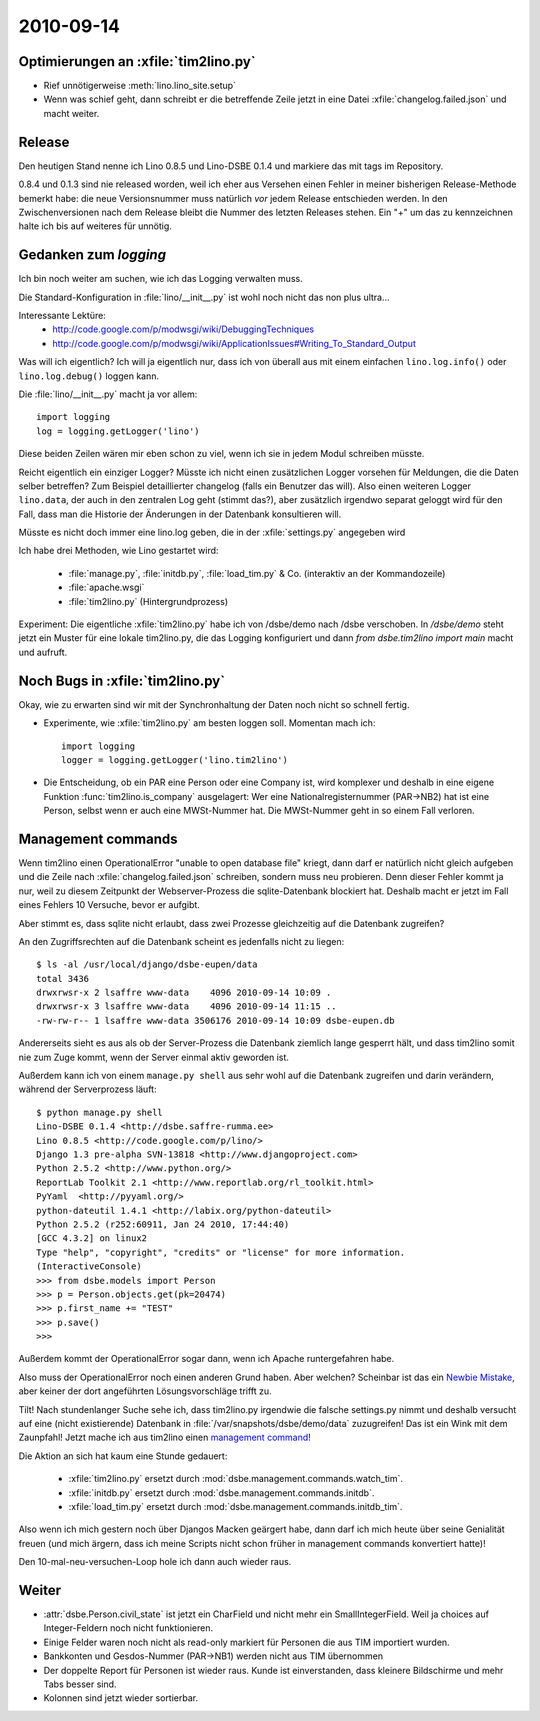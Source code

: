 2010-09-14
==========

Optimierungen an :xfile:`tim2lino.py`
-------------------------------------

- Rief unnötigerweise :meth:`lino.lino_site.setup`
- Wenn was schief geht, dann schreibt er die betreffende Zeile jetzt 
  in eine Datei :xfile:`changelog.failed.json` und macht weiter.

Release
-------

Den heutigen Stand nenne ich Lino 0.8.5 und Lino-DSBE 0.1.4 
und markiere das mit tags im Repository.

0.8.4 und 0.1.3 sind nie released worden, weil ich eher aus 
Versehen einen Fehler in meiner bisherigen Release-Methode bemerkt habe: 
die neue Versionsnummer muss natürlich *vor* jedem Release entschieden werden. 
In den Zwischenversionen nach dem Release bleibt die Nummer des letzten Releases stehen.
Ein "+" um das zu kennzeichnen halte ich bis auf weiteres für unnötig.

Gedanken zum `logging`
----------------------

Ich bin noch weiter am suchen, wie ich das Logging verwalten muss. 

Die Standard-Konfiguration in :file:`lino/__init__.py` ist wohl noch nicht das non plus ultra...

Interessante Lektüre:
  - http://code.google.com/p/modwsgi/wiki/DebuggingTechniques
  - http://code.google.com/p/modwsgi/wiki/ApplicationIssues#Writing_To_Standard_Output
  
Was will ich eigentlich? Ich will ja eigentlich nur, dass ich 
von überall aus mit einem einfachen ``lino.log.info()`` oder ``lino.log.debug()`` 
loggen kann.

Die :file:`lino/__init__.py` macht ja vor allem::

  import logging
  log = logging.getLogger('lino')
  
Diese beiden Zeilen wären mir eben schon zu viel, wenn ich sie in jedem Modul schreiben müsste.

Reicht eigentlich ein einziger Logger? 
Müsste ich nicht einen zusätzlichen Logger vorsehen 
für Meldungen, die die Daten selber betreffen?
Zum Beispiel detaillierter changelog (falls ein Benutzer das will).
Also einen weiteren Logger ``lino.data``, der auch in den zentralen Log geht (stimmt das?), 
aber zusätzlich irgendwo separat geloggt wird für den Fall, dass man die 
Historie der Änderungen in der Datenbank konsultieren will.

Müsste es nicht doch immer eine lino.log geben, die in der :xfile:`settings.py` angegeben wird

Ich habe drei Methoden, wie Lino gestartet wird:

  - :file:`manage.py`, :file:`initdb.py`, :file:`load_tim.py` & Co. (interaktiv an der Kommandozeile)
  - :file:`apache.wsgi` 
  - :file:`tim2lino.py` (Hintergrundprozess)
 

Experiment: Die eigentliche :xfile:`tim2lino.py` habe ich von /dsbe/demo nach /dsbe verschoben. In `/dsbe/demo` steht jetzt ein Muster für eine lokale tim2lino.py, die das Logging konfiguriert und dann `from dsbe.tim2lino import main` macht und aufruft.


Noch Bugs in :xfile:`tim2lino.py`
---------------------------------

Okay, wie zu erwarten sind wir mit der Synchronhaltung der Daten noch nicht so schnell 
fertig.

- Experimente, wie :xfile:`tim2lino.py` am besten loggen soll. Momentan mach ich::

      import logging
      logger = logging.getLogger('lino.tim2lino')


- Die Entscheidung, ob ein PAR  eine Person oder eine Company ist, wird komplexer und deshalb in eine eigene Funktion :func:`tim2lino.is_company` ausgelagert: Wer eine Nationalregisternummer (PAR->NB2) hat ist eine Person, selbst wenn er auch eine MWSt-Nummer hat. Die MWSt-Nummer geht in so einem Fall verloren.

Management commands
-------------------

Wenn tim2lino einen OperationalError "unable to open database file" kriegt, dann darf er natürlich nicht gleich aufgeben und die Zeile nach :xfile:`changelog.failed.json` schreiben, sondern muss neu probieren. Denn dieser Fehler kommt ja nur, weil zu diesem Zeitpunkt der Webserver-Prozess die sqlite-Datenbank blockiert hat. Deshalb macht er jetzt im Fall eines Fehlers 10 Versuche, bevor er aufgibt.

Aber stimmt es, dass sqlite nicht erlaubt, dass zwei Prozesse gleichzeitig auf die Datenbank zugreifen?

An den Zugriffsrechten auf die Datenbank scheint es jedenfalls nicht zu liegen::

    $ ls -al /usr/local/django/dsbe-eupen/data
    total 3436
    drwxrwsr-x 2 lsaffre www-data    4096 2010-09-14 10:09 .
    drwxrwsr-x 3 lsaffre www-data    4096 2010-09-14 11:15 ..
    -rw-rw-r-- 1 lsaffre www-data 3506176 2010-09-14 10:09 dsbe-eupen.db

Andererseits sieht es aus als ob der Server-Prozess die Datenbank ziemlich lange gesperrt hält, und dass tim2lino somit nie zum Zuge kommt, wenn der Server einmal aktiv geworden ist.
  
Außerdem kann ich von einem ``manage.py shell`` aus sehr wohl auf die Datenbank zugreifen und darin verändern, während der Serverprozess läuft::
  
    $ python manage.py shell
    Lino-DSBE 0.1.4 <http://dsbe.saffre-rumma.ee>
    Lino 0.8.5 <http://code.google.com/p/lino/>
    Django 1.3 pre-alpha SVN-13818 <http://www.djangoproject.com>
    Python 2.5.2 <http://www.python.org/>
    ReportLab Toolkit 2.1 <http://www.reportlab.org/rl_toolkit.html>
    PyYaml  <http://pyyaml.org/>
    python-dateutil 1.4.1 <http://labix.org/python-dateutil>
    Python 2.5.2 (r252:60911, Jan 24 2010, 17:44:40)
    [GCC 4.3.2] on linux2
    Type "help", "copyright", "credits" or "license" for more information.
    (InteractiveConsole)
    >>> from dsbe.models import Person
    >>> p = Person.objects.get(pk=20474)
    >>> p.first_name += "TEST"
    >>> p.save()
    >>>  
    
Außerdem kommt der OperationalError sogar dann, wenn ich Apache runtergefahren habe.
  
Also muss der OperationalError noch einen anderen Grund haben. Aber welchen? 
Scheinbar ist das ein `Newbie Mistake <http://code.djangoproject.com/wiki/NewbieMistakes#DjangosaysUnabletoOpenDatabaseFilewhenusingSQLite3>`__, aber keiner der dort angeführten Lösungsvorschläge trifft zu.
  
Tilt! Nach stundenlanger Suche sehe ich, dass tim2lino.py irgendwie die falsche settings.py nimmt und deshalb versucht auf eine (nicht existierende) Datenbank in :file:`/var/snapshots/dsbe/demo/data` zuzugreifen! Das ist ein Wink mit dem Zaunpfahl! Jetzt mache ich aus tim2lino einen 
`management command <http://docs.djangoproject.com/en/dev/howto/custom-management-commands>`__!
  
Die Aktion an sich hat kaum eine Stunde gedauert:
  
  - :xfile:`tim2lino.py` ersetzt durch :mod:`dsbe.management.commands.watch_tim`.
  - :xfile:`initdb.py` ersetzt durch :mod:`dsbe.management.commands.initdb`.
  - :xfile:`load_tim.py` ersetzt durch :mod:`dsbe.management.commands.initdb_tim`.

Also wenn ich mich gestern noch über Djangos Macken geärgert habe, dann darf ich mich heute über seine Genialität freuen (und mich ärgern, dass ich meine Scripts nicht schon früher in management commands konvertiert hatte)!
  
Den 10-mal-neu-versuchen-Loop hole ich dann auch wieder raus.


Weiter
------

- :attr:`dsbe.Person.civil_state` ist jetzt ein CharField und nicht mehr ein SmallIntegerField. Weil ja choices auf Integer-Feldern noch nicht funktionieren.
- Einige Felder waren noch nicht als read-only markiert für Personen die aus TIM importiert wurden.
- Bankkonten und Gesdos-Nummer (PAR->NB1) werden nicht aus TIM übernommen
- Der doppelte Report für Personen ist wieder raus. Kunde ist einverstanden, dass kleinere Bildschirme und mehr Tabs besser sind.
- Kolonnen sind jetzt wieder sortierbar.